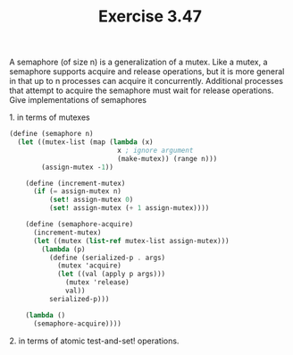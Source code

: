 #+Title: Exercise 3.47
A semaphore (of size n) is a generalization of a mutex. Like a mutex, a semaphore supports acquire and release operations, but it is more general in that up to n processes can acquire it concurrently. Additional processes that attempt to acquire the semaphore must wait for release operations. Give implementations of semaphores

**** 1. in terms of mutexes
#+BEGIN_SRC scheme
  (define (semaphore n)
    (let ((mutex-list (map (lambda (x)
                             x ; ignore argument
                             (make-mutex)) (range n)))
          (assign-mutex -1))

      (define (increment-mutex)
        (if (= assign-mutex n)
            (set! assign-mutex 0)
            (set! assign-mutex (+ 1 assign-mutex))))

      (define (semaphore-acquire)
        (increment-mutex)
        (let ((mutex (list-ref mutex-list assign-mutex)))
          (lambda (p)
            (define (serialized-p . args)
              (mutex 'acquire)
              (let ((val (apply p args)))
                (mutex 'release)
                val))
            serialized-p)))

      (lambda ()
        (semaphore-acquire))))
#+END_SRC

**** 2. in terms of atomic test-and-set! operations.
